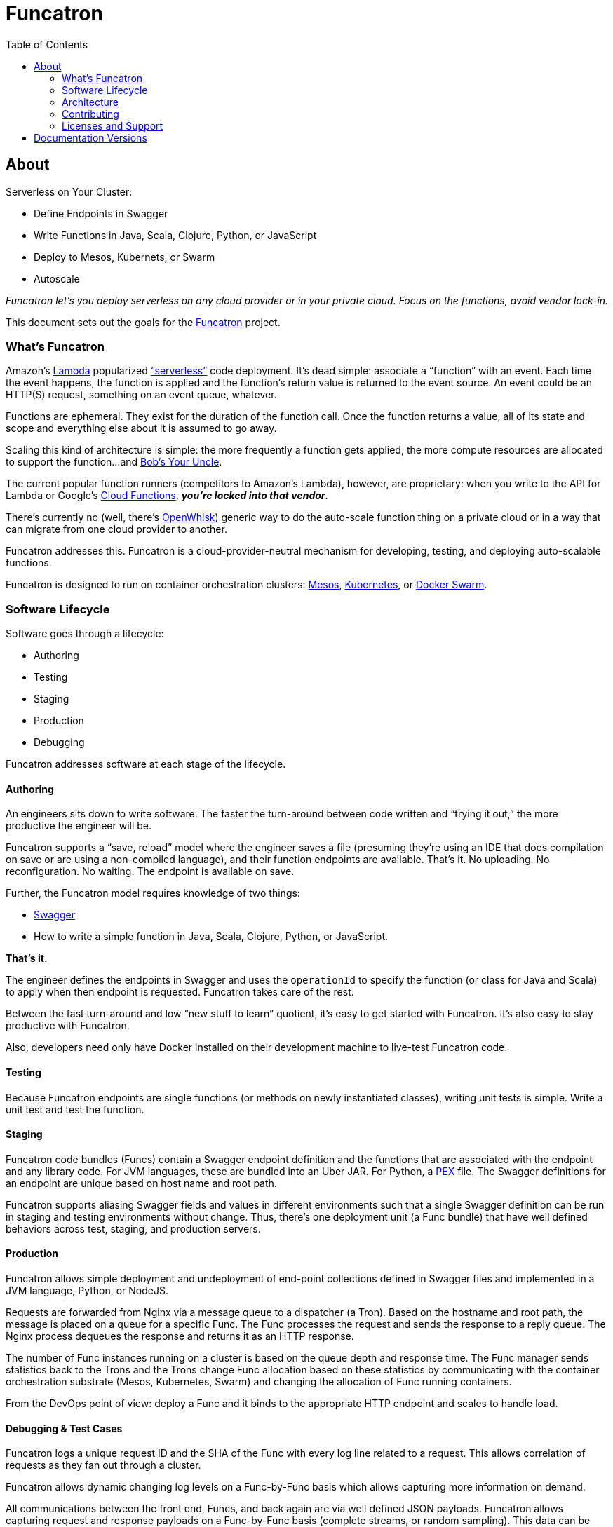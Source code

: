 = Funcatron
:toc:

== About

Serverless on Your Cluster:

* Define Endpoints in Swagger
* Write Functions in Java, Scala, Clojure, Python, or JavaScript
* Deploy to Mesos, Kubernets, or Swarm
* Autoscale

_Funcatron let's you deploy serverless on any cloud provider or in your
private cloud. Focus on the functions, avoid vendor lock-in._

This document sets out the goals for the http://funcatron.org[Funcatron] project.

### What's Funcatron

Amazon's https://aws.amazon.com/lambda/[Lambda] popularized
http://www.martinfowler.com/articles/serverless.html["`serverless`"]
code deployment. It's dead simple: associate a "`function`" with an event.
Each time the event happens, the function is applied and the function's
return value is returned to the event source. An event could be an HTTP(S)
request, something on an event queue, whatever.

Functions are ephemeral. They exist for the duration of the function call.
Once the function returns a value, all of its state and scope and everything
else about it is assumed to go away.

Scaling this kind of architecture is simple: the more frequently a function gets
applied, the more compute resources are allocated to support the function...
and https://en.wikipedia.org/wiki/Bob%27s_your_uncle[Bob's Your Uncle].

The current popular function runners (competitors to Amazon's Lambda), however, are
proprietary: when you write to the API for Lambda or Google's
https://cloud.google.com/functions/docs/[Cloud Functions],
_**you're locked into that vendor**_.

There's currently no (well, there's https://developer.ibm.com/openwhisk/[OpenWhisk])
generic way to do the auto-scale function thing on a private cloud or in a
way that can migrate from one cloud provider to another.

Funcatron addresses this. Funcatron is a cloud-provider-neutral mechanism for
developing, testing, and deploying auto-scalable functions.

Funcatron is designed to run on container orchestration clusters:
https://mesosphere.com/[Mesos], http://kubernetes.io/[Kubernetes], or
https://docker.com[Docker Swarm].

### Software Lifecycle

Software goes through a lifecycle:

- Authoring
- Testing
- Staging
- Production
- Debugging

Funcatron addresses software at each stage of the lifecycle.

#### Authoring

An engineers sits down to write software. The faster the turn-around between
code written and "`trying it out,`" the more productive the engineer will be.

Funcatron supports a "`save, reload`" model where the engineer saves a file
(presuming they're using an IDE that does compilation on save or are using a
non-compiled language), and their function endpoints are available. That's it.
No uploading. No reconfiguration. No waiting. The endpoint is available on save.

Further, the Funcatron model requires knowledge of two things:

* http://swagger.io[Swagger]
* How to write a simple function in Java, Scala, Clojure, Python, or JavaScript.

**That's it.**

The engineer defines the endpoints in Swagger and uses the `operationId` to
specify the function (or class for Java and Scala) to apply when then endpoint
is requested. Funcatron takes care of the rest.

Between the fast turn-around and low "`new stuff to learn`" quotient,
it's easy to get started with Funcatron. It's also easy to stay productive
with Funcatron.

Also, developers need only have Docker installed on their development machine
to live-test Funcatron code.

#### Testing

Because Funcatron endpoints are single functions (or methods on newly
instantiated classes), writing unit tests is simple. Write a unit test and
test the function.

#### Staging

Funcatron code bundles (Funcs) contain a Swagger endpoint definition and the
functions
that are associated with the endpoint and any library code. For JVM languages,
these are bundled into an Uber JAR. For Python, a
https://github.com/pantsbuild/pex[PEX]
file. The Swagger definitions for an endpoint are unique based on
host name and root path.

Funcatron supports aliasing Swagger fields and values in different
environments such that a single Swagger definition can be run
in staging and testing environments without change.
Thus, there's one deployment unit (a Func bundle) that have well defined
behaviors across test, staging, and production servers.

#### Production

Funcatron allows simple deployment and undeployment of end-point collections
defined in Swagger files and implemented in a JVM language, Python, or NodeJS.

Requests are forwarded from Nginx via a message queue to a dispatcher (a Tron).
Based on the hostname and root path, the message is placed on a queue for
a specific Func. The Func processes the request and sends the response
to a reply queue. The Nginx process dequeues the response and returns
it as an HTTP response.

The number of Func instances running on a cluster is based on the queue depth
and response time. The Func manager sends statistics back to the Trons
and the Trons change Func allocation based on these statistics by
communicating with the container orchestration substrate (Mesos, Kubernetes,
Swarm) and changing the allocation of Func running containers.

From the DevOps point of view: deploy a Func and it binds to the appropriate
HTTP endpoint and scales to handle load.

#### Debugging & Test Cases

Funcatron logs a unique request ID and the SHA of the Func with every log line
related to a request. This allows correlation of requests as they fan out through
a cluster.

Funcatron allows dynamic changing log levels on a Func-by-Func basis which allows
capturing more information on demand.

All communications between the front end, Funcs, and back again are via well
defined JSON payloads. Funcatron allows capturing request and response
payloads on a Func-by-Func basis (complete streams, or random sampling).
This data can be used for testing or debugging.

### Architecture

Funcatron has some ambitious goals... and has an architecture to facilitate
achieving these goals.

In all but development mode, Funcatron runs on a Docker container orchestration
system: Mesos, Kubernetes, or Docker Swarm. We call this the "container
substrate." Each of the Funcatron components can be scaled independently with
messages to the container substrate.

For HTTP requests, Funcatron uses Nginx and Lua (via the
http://openresty.org/en/[OpenResty] project) to handle the HTTP requests.
A small
Lua script encodes the request as a payload that's sent to a message broker
(initially RabbitMQ, but this will be pluggable, e.g. Kafka, Redis). For large
request or response bodies, there will be a direct connection between the Front End
and the Runner.
For all but the highest volume installations, 2 Nginx instances
should be sufficient.

Based on the combination of `host` and `pathPrefix` attributes in the Swagger
module definition, the Tron enqueues the request on the appropriate queue.

A Runner module dequeues messages from a number of host/pathPrefix queues and
forwards the request to the appropriate Func. The runner then takes the function
return value and appropriately encodes it and places it on the reply queue which
dequeued by the original endpoint.

Each Func can run multiple modules. Based on queue depth, queue service time,
and CPU usage stats from the Funcs, more runners can be allocated on the substrate,
or more Funcs can be allocated across the runners.

The Lua scripts dequeues the response and turns in into an Nginx response.

Because all of the operation of the Funcs and Trons can be captured as messages
(and all the messages are in JSON), it's possible to capture message streams for
testing and debugging purposes.

Every request has a unique ID and each log line includes the unique ID so it's
possible to correlate a request as it moves across the cluster.

[plantuml]
----
skinparam handwritten true


() "Upload/Enable" as Operator

() "HTTPS Proxy" as Proxy

node "Message Queue" as MQ

package "Public Facing" {
    [Frontend]
}

node {
    [Tron]
    [Runner]
}


Proxy -> [Frontend] : "HTTP port 80"

[Frontend] <--> MQ : Stomp

[Tron] <--> MQ : AMQP

Note left of [Frontend]: Multiple instances

[Frontend] -> [Runner] : "HTTP port 4000"

[Runner] -> [Tron] : "HTTP port 3000"

Note left of [Runner] : Multiple instances\nAuto-scaled

Note left of [Tron] : One instance

Note left of MQ : Cluster

Note left of Operator : Access to control\nFuncatron cluster


[Runner] <--> MQ : AMQP

Operator -> [Tron] : "HTTP port 3000"
----

#### Notes

The initial implementation uses Nginx/OpenResty, RabbitMQ, Java/Scala, and Mesos
to support HTTP requests. This is not "`hardcoded`" but pluggable. Specifically:

* Anything that can enqueue a payload and dequeue the response can
  work with the rest of Funcatron. The initial implementation is HTTP via
  Nginx/OpenResty, but nothing in the rest of the system depends on what enqueues
  the request and dequeues the response.
* RabbitMQ is the initial message broker, but it could be Kafka, Redis, or any other
  message broker. This is pluggable.
* Initially, dispatch from Runners to Funcs will be Java/Scala/Kotlin classes. But the
  dispatch is also pluggable so other languages (Clojure) and
  runtimes (Python, NodeJS, Ruby/Rails) will be supported.
* "`But Swagger is HTTP only`" well... yes and no... the verb and the scheme are
  HTTP-specific, but they can be ignored... and by the time the request is
  dequeued by the Runner, the origin (HTTP or something else) of the message
  is irrelevant. The power of Swagger is two-fold:
  ** Excellent definitions of incoming and outgoing data shapes
  ** Great tooling and lots of general Swagger skills

Because everything in Funcatron is asynchronous messages, how the messages are
passed, where the message originate and where responses are dequeued are all
pluggable and irrelevant to the other parts of the system.

The key idea in Funcatron is the Func is a well defined bundle of functionality
that's associated with a particular message signature that maps to well HTTP via
host, pathPrefix, path, and verb, but could map to something else.

It may be possible to chain Func invocations. I don't yet have a concrete
design, but rather than enqueuing a Func return value as a response, it may
be possible to package it as a request (the request body contains the Func
return value) and forwarding it to another Func for further processing.

Finally, if there's no `reply-to` field in a message, the Func is applied (invoked)
but the results are discarded. This allows for side effects from the Func
rather than just computation.


### Contributing

Please see https://github.com/funcatron/tron/blob/master/CONTRIBUTING.md[CONTRIBUTING] for details on
how to make a contribution.

### Licenses and Support

Funcatron is licensed under an Apache 2 license.

Support is available from the project's founder,
[David Pollak](mailto:feeder.of.the.bears@gmail.com).


== Documentation Versions

$$VERSIONLIST$$

